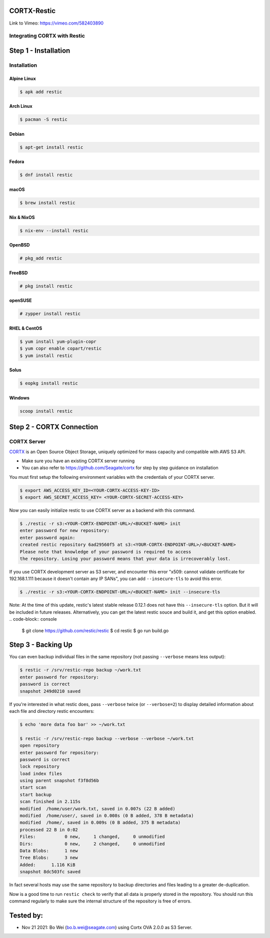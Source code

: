 
############
CORTX-Restic
############

Link to Vimeo: https://vimeo.com/582403890

Integrating CORTX with Restic
*****************************

.. image:: ./logo.png
    :alt: logo



#####################
Step 1 - Installation
#####################

Installation
************


Alpine Linux
============

.. code-block:: console

    $ apk add restic

Arch Linux
==========

.. code-block:: console

    $ pacman -S restic

Debian
======

.. code-block:: console

    $ apt-get install restic


Fedora
======

.. code-block:: console

    $ dnf install restic

macOS
=====


.. code-block:: console

    $ brew install restic

Nix & NixOS
===========

.. code-block:: console

    $ nix-env --install restic

OpenBSD
=======

.. code-block:: console

    # pkg_add restic

FreeBSD
=======

.. code-block:: console

    # pkg install restic

openSUSE
========

.. code-block:: console

    # zypper install restic

RHEL & CentOS
=============

.. code-block:: console

    $ yum install yum-plugin-copr
    $ yum copr enable copart/restic
    $ yum install restic

Solus
=====

.. code-block:: console

    $ eopkg install restic

Windows
=======

.. code-block:: console

    scoop install restic




#########################
Step 2 - CORTX Connection
#########################
    

CORTX Server
************

`CORTX <https://github.com/Seagate/cortx>`__ is an Open Source Object Storage,
uniquely optimized for mass capacity and compatible with AWS S3 API.

-  Make sure you have an existing CORTX server running
-  You can also refer to https://github.com/Seagate/cortx for step by step guidance
   on installation

You must first setup the following environment variables with the
credentials of your CORTX server.

.. code-block:: console

    $ export AWS_ACCESS_KEY_ID=<YOUR-CORTX-ACCESS-KEY-ID>
    $ export AWS_SECRET_ACCESS_KEY= <YOUR-CORTX-SECRET-ACCESS-KEY>

Now you can easily initialize restic to use CORTX server as a backend with
this command.

.. code-block:: console

    $ ./restic -r s3:<YOUR-CORTX-ENDPOINT-URL>/<BUCKET-NAME> init
    enter password for new repository:
    enter password again:
    created restic repository 6ad29560f5 at s3:<YOUR-CORTX-ENDPOINT-URL>/<BUCKET-NAME>
    Please note that knowledge of your password is required to access
    the repository. Losing your password means that your data is irrecoverably lost.

If you use CORTX development server as S3 server, and encounter this error 
"x509: cannot validate certificate for 192.168.1.111 because it doesn't contain any IP SANs",
you can add ``--insecure-tls`` to avoid this error. 

.. code-block:: console

    $ ./restic -r s3:<YOUR-CORTX-ENDPOINT-URL>/<BUCKET-NAME> init --insecure-tls

Note: At the time of this update, restic's latest stable release 0.12.1 does not have this ``--insecure-tls`` option. But it will be included in future releases.
Alternatively, you can get the latest restic souce and build it, and get this option enabled.
.. code-block:: console
    $ git clone https://github.com/restic/restic
    $ cd restic
    $ go run build.go

###################
Step 3 - Backing Up
###################


You can even backup individual files in the same repository (not passing
``--verbose`` means less output):

.. code-block:: console

    $ restic -r /srv/restic-repo backup ~/work.txt
    enter password for repository:
    password is correct
    snapshot 249d0210 saved

If you're interested in what restic does, pass ``--verbose`` twice (or
``--verbose=2``) to display detailed information about each file and directory
restic encounters:

.. code-block:: console

    $ echo 'more data foo bar' >> ~/work.txt

    $ restic -r /srv/restic-repo backup --verbose --verbose ~/work.txt
    open repository
    enter password for repository:
    password is correct
    lock repository
    load index files
    using parent snapshot f3f8d56b
    start scan
    start backup
    scan finished in 2.115s
    modified  /home/user/work.txt, saved in 0.007s (22 B added)
    modified  /home/user/, saved in 0.008s (0 B added, 378 B metadata)
    modified  /home/, saved in 0.009s (0 B added, 375 B metadata)
    processed 22 B in 0:02
    Files:           0 new,     1 changed,     0 unmodified
    Dirs:            0 new,     2 changed,     0 unmodified
    Data Blobs:      1 new
    Tree Blobs:      3 new
    Added:      1.116 KiB
    snapshot 8dc503fc saved

In fact several hosts may use the same repository to backup directories
and files leading to a greater de-duplication.

Now is a good time to run ``restic check`` to verify that all data
is properly stored in the repository. You should run this command regularly
to make sure the internal structure of the repository is free of errors.

#####################
Tested by:
#####################

- Nov 21 2021: Bo Wei (bo.b.wei@seagate.com) using Cortx OVA 2.0.0 as S3 Server.
